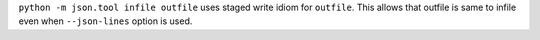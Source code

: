 ``python -m json.tool infile outfile`` uses staged write idiom for
``outfile``. This allows that outfile is same to infile even when
``--json-lines`` option is used.

